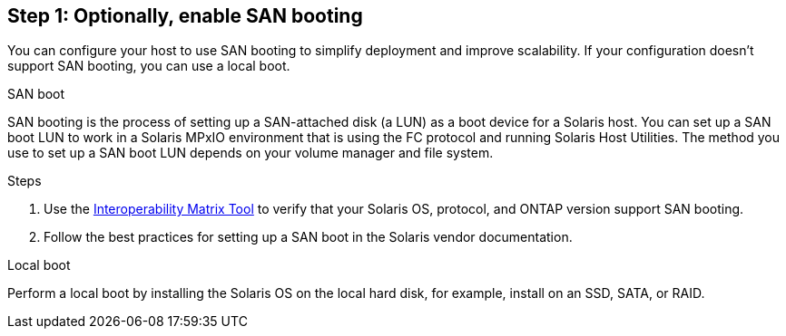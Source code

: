 == Step 1: Optionally, enable SAN booting
You can configure your host to use SAN booting to simplify deployment and improve scalability. If your configuration doesn't support SAN booting, you can use a local boot.

[role="tabbed-block"]
====
.SAN boot
--
SAN booting is the process of setting up a SAN-attached disk (a LUN) as a boot device for a Solaris host. You can set up a SAN boot LUN to work in a Solaris MPxIO environment that is using the FC protocol and running Solaris Host Utilities. The method you use to set up a SAN boot LUN depends on your volume manager and file system.

.Steps
. Use the link:https://mysupport.netapp.com/matrix/#welcome[Interoperability Matrix Tool^] to verify that your Solaris OS, protocol, and ONTAP version support SAN booting.
. Follow the best practices for setting up a SAN boot in the Solaris vendor documentation.
--

.Local boot
--
Perform a local boot by installing the Solaris OS on the local hard disk, for example, install on an SSD, SATA, or RAID.
--

====